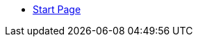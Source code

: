* xref:index.adoc[Start Page]

////
The following are the standardized components we have currently identified.
Use the ones that apply to your doc:

* Getting Started / Quickstarts
* Concepts
* Planning
* Installing
* Securing
* Connecting
* Managing
* Developing
* Migrating
* Tooling
* API References
////
